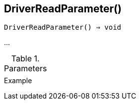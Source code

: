 [[func-driverreadparameter]]
== DriverReadParameter()

[source,c]
----
DriverReadParameter() ⇒ void
----

…

.Parameters
[cols="1,3" grid="none", frame="none"]
|===
||
|===

.Return

.Example
[.output]
....
....
